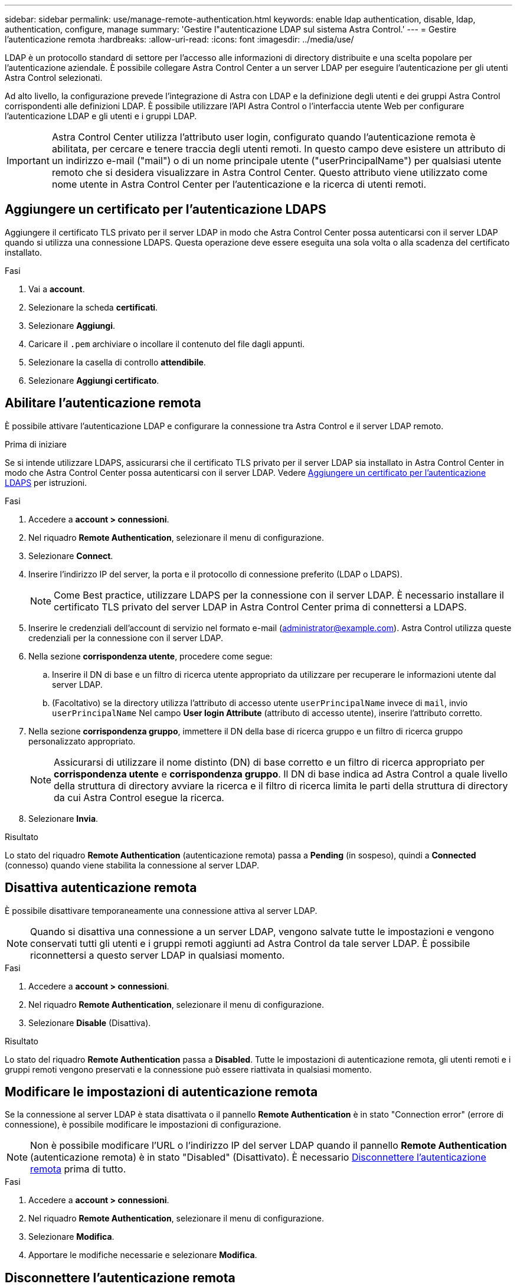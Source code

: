 ---
sidebar: sidebar 
permalink: use/manage-remote-authentication.html 
keywords: enable ldap authentication, disable, ldap, authentication, configure, manage 
summary: 'Gestire l"autenticazione LDAP sul sistema Astra Control.' 
---
= Gestire l'autenticazione remota
:hardbreaks:
:allow-uri-read: 
:icons: font
:imagesdir: ../media/use/


[role="lead"]
LDAP è un protocollo standard di settore per l'accesso alle informazioni di directory distribuite e una scelta popolare per l'autenticazione aziendale. È possibile collegare Astra Control Center a un server LDAP per eseguire l'autenticazione per gli utenti Astra Control selezionati.

Ad alto livello, la configurazione prevede l'integrazione di Astra con LDAP e la definizione degli utenti e dei gruppi Astra Control corrispondenti alle definizioni LDAP. È possibile utilizzare l'API Astra Control o l'interfaccia utente Web per configurare l'autenticazione LDAP e gli utenti e i gruppi LDAP.


IMPORTANT: Astra Control Center utilizza l'attributo user login, configurato quando l'autenticazione remota è abilitata, per cercare e tenere traccia degli utenti remoti. In questo campo deve esistere un attributo di un indirizzo e-mail ("mail") o di un nome principale utente ("userPrincipalName") per qualsiasi utente remoto che si desidera visualizzare in Astra Control Center. Questo attributo viene utilizzato come nome utente in Astra Control Center per l'autenticazione e la ricerca di utenti remoti.



== Aggiungere un certificato per l'autenticazione LDAPS

Aggiungere il certificato TLS privato per il server LDAP in modo che Astra Control Center possa autenticarsi con il server LDAP quando si utilizza una connessione LDAPS. Questa operazione deve essere eseguita una sola volta o alla scadenza del certificato installato.

.Fasi
. Vai a *account*.
. Selezionare la scheda *certificati*.
. Selezionare *Aggiungi*.
. Caricare il `.pem` archiviare o incollare il contenuto del file dagli appunti.
. Selezionare la casella di controllo *attendibile*.
. Selezionare *Aggiungi certificato*.




== Abilitare l'autenticazione remota

È possibile attivare l'autenticazione LDAP e configurare la connessione tra Astra Control e il server LDAP remoto.

.Prima di iniziare
Se si intende utilizzare LDAPS, assicurarsi che il certificato TLS privato per il server LDAP sia installato in Astra Control Center in modo che Astra Control Center possa autenticarsi con il server LDAP. Vedere <<Aggiungere un certificato per l'autenticazione LDAPS>> per istruzioni.

.Fasi
. Accedere a *account > connessioni*.
. Nel riquadro *Remote Authentication*, selezionare il menu di configurazione.
. Selezionare *Connect*.
. Inserire l'indirizzo IP del server, la porta e il protocollo di connessione preferito (LDAP o LDAPS).
+

NOTE: Come Best practice, utilizzare LDAPS per la connessione con il server LDAP. È necessario installare il certificato TLS privato del server LDAP in Astra Control Center prima di connettersi a LDAPS.

. Inserire le credenziali dell'account di servizio nel formato e-mail (administrator@example.com). Astra Control utilizza queste credenziali per la connessione con il server LDAP.
. Nella sezione *corrispondenza utente*, procedere come segue:
+
.. Inserire il DN di base e un filtro di ricerca utente appropriato da utilizzare per recuperare le informazioni utente dal server LDAP.
.. (Facoltativo) se la directory utilizza l'attributo di accesso utente `userPrincipalName` invece di `mail`, invio `userPrincipalName` Nel campo *User login Attribute* (attributo di accesso utente), inserire l'attributo corretto.


. Nella sezione *corrispondenza gruppo*, immettere il DN della base di ricerca gruppo e un filtro di ricerca gruppo personalizzato appropriato.
+

NOTE: Assicurarsi di utilizzare il nome distinto (DN) di base corretto e un filtro di ricerca appropriato per *corrispondenza utente* e *corrispondenza gruppo*. Il DN di base indica ad Astra Control a quale livello della struttura di directory avviare la ricerca e il filtro di ricerca limita le parti della struttura di directory da cui Astra Control esegue la ricerca.

. Selezionare *Invia*.


.Risultato
Lo stato del riquadro *Remote Authentication* (autenticazione remota) passa a *Pending* (in sospeso), quindi a *Connected* (connesso) quando viene stabilita la connessione al server LDAP.



== Disattiva autenticazione remota

È possibile disattivare temporaneamente una connessione attiva al server LDAP.


NOTE: Quando si disattiva una connessione a un server LDAP, vengono salvate tutte le impostazioni e vengono conservati tutti gli utenti e i gruppi remoti aggiunti ad Astra Control da tale server LDAP. È possibile riconnettersi a questo server LDAP in qualsiasi momento.

.Fasi
. Accedere a *account > connessioni*.
. Nel riquadro *Remote Authentication*, selezionare il menu di configurazione.
. Selezionare *Disable* (Disattiva).


.Risultato
Lo stato del riquadro *Remote Authentication* passa a *Disabled*. Tutte le impostazioni di autenticazione remota, gli utenti remoti e i gruppi remoti vengono preservati e la connessione può essere riattivata in qualsiasi momento.



== Modificare le impostazioni di autenticazione remota

Se la connessione al server LDAP è stata disattivata o il pannello *Remote Authentication* è in stato "Connection error" (errore di connessione), è possibile modificare le impostazioni di configurazione.


NOTE: Non è possibile modificare l'URL o l'indirizzo IP del server LDAP quando il pannello *Remote Authentication* (autenticazione remota) è in stato "Disabled" (Disattivato). È necessario <<Disconnettere l'autenticazione remota>> prima di tutto.

.Fasi
. Accedere a *account > connessioni*.
. Nel riquadro *Remote Authentication*, selezionare il menu di configurazione.
. Selezionare *Modifica*.
. Apportare le modifiche necessarie e selezionare *Modifica*.




== Disconnettere l'autenticazione remota

È possibile disconnettersi da un server LDAP e rimuovere le impostazioni di configurazione da Astra Control.


CAUTION: Se si è un utente LDAP e si disconnette, la sessione si concluderà immediatamente Quando ci si disconnette dal server LDAP, tutte le impostazioni di configurazione per quel server LDAP vengono rimosse da Astra Control, così come tutti gli utenti e i gruppi remoti che sono stati aggiunti da quel server LDAP.

.Fasi
. Accedere a *account > connessioni*.
. Nel riquadro *Remote Authentication*, selezionare il menu di configurazione.
. Selezionare *Disconnect*.


.Risultato
Lo stato del riquadro *Remote Authentication* (autenticazione remota) passa a *Disconnected* (disconnesso). Le impostazioni di autenticazione remota, gli utenti remoti e i gruppi remoti vengono rimossi da Astra Control.
